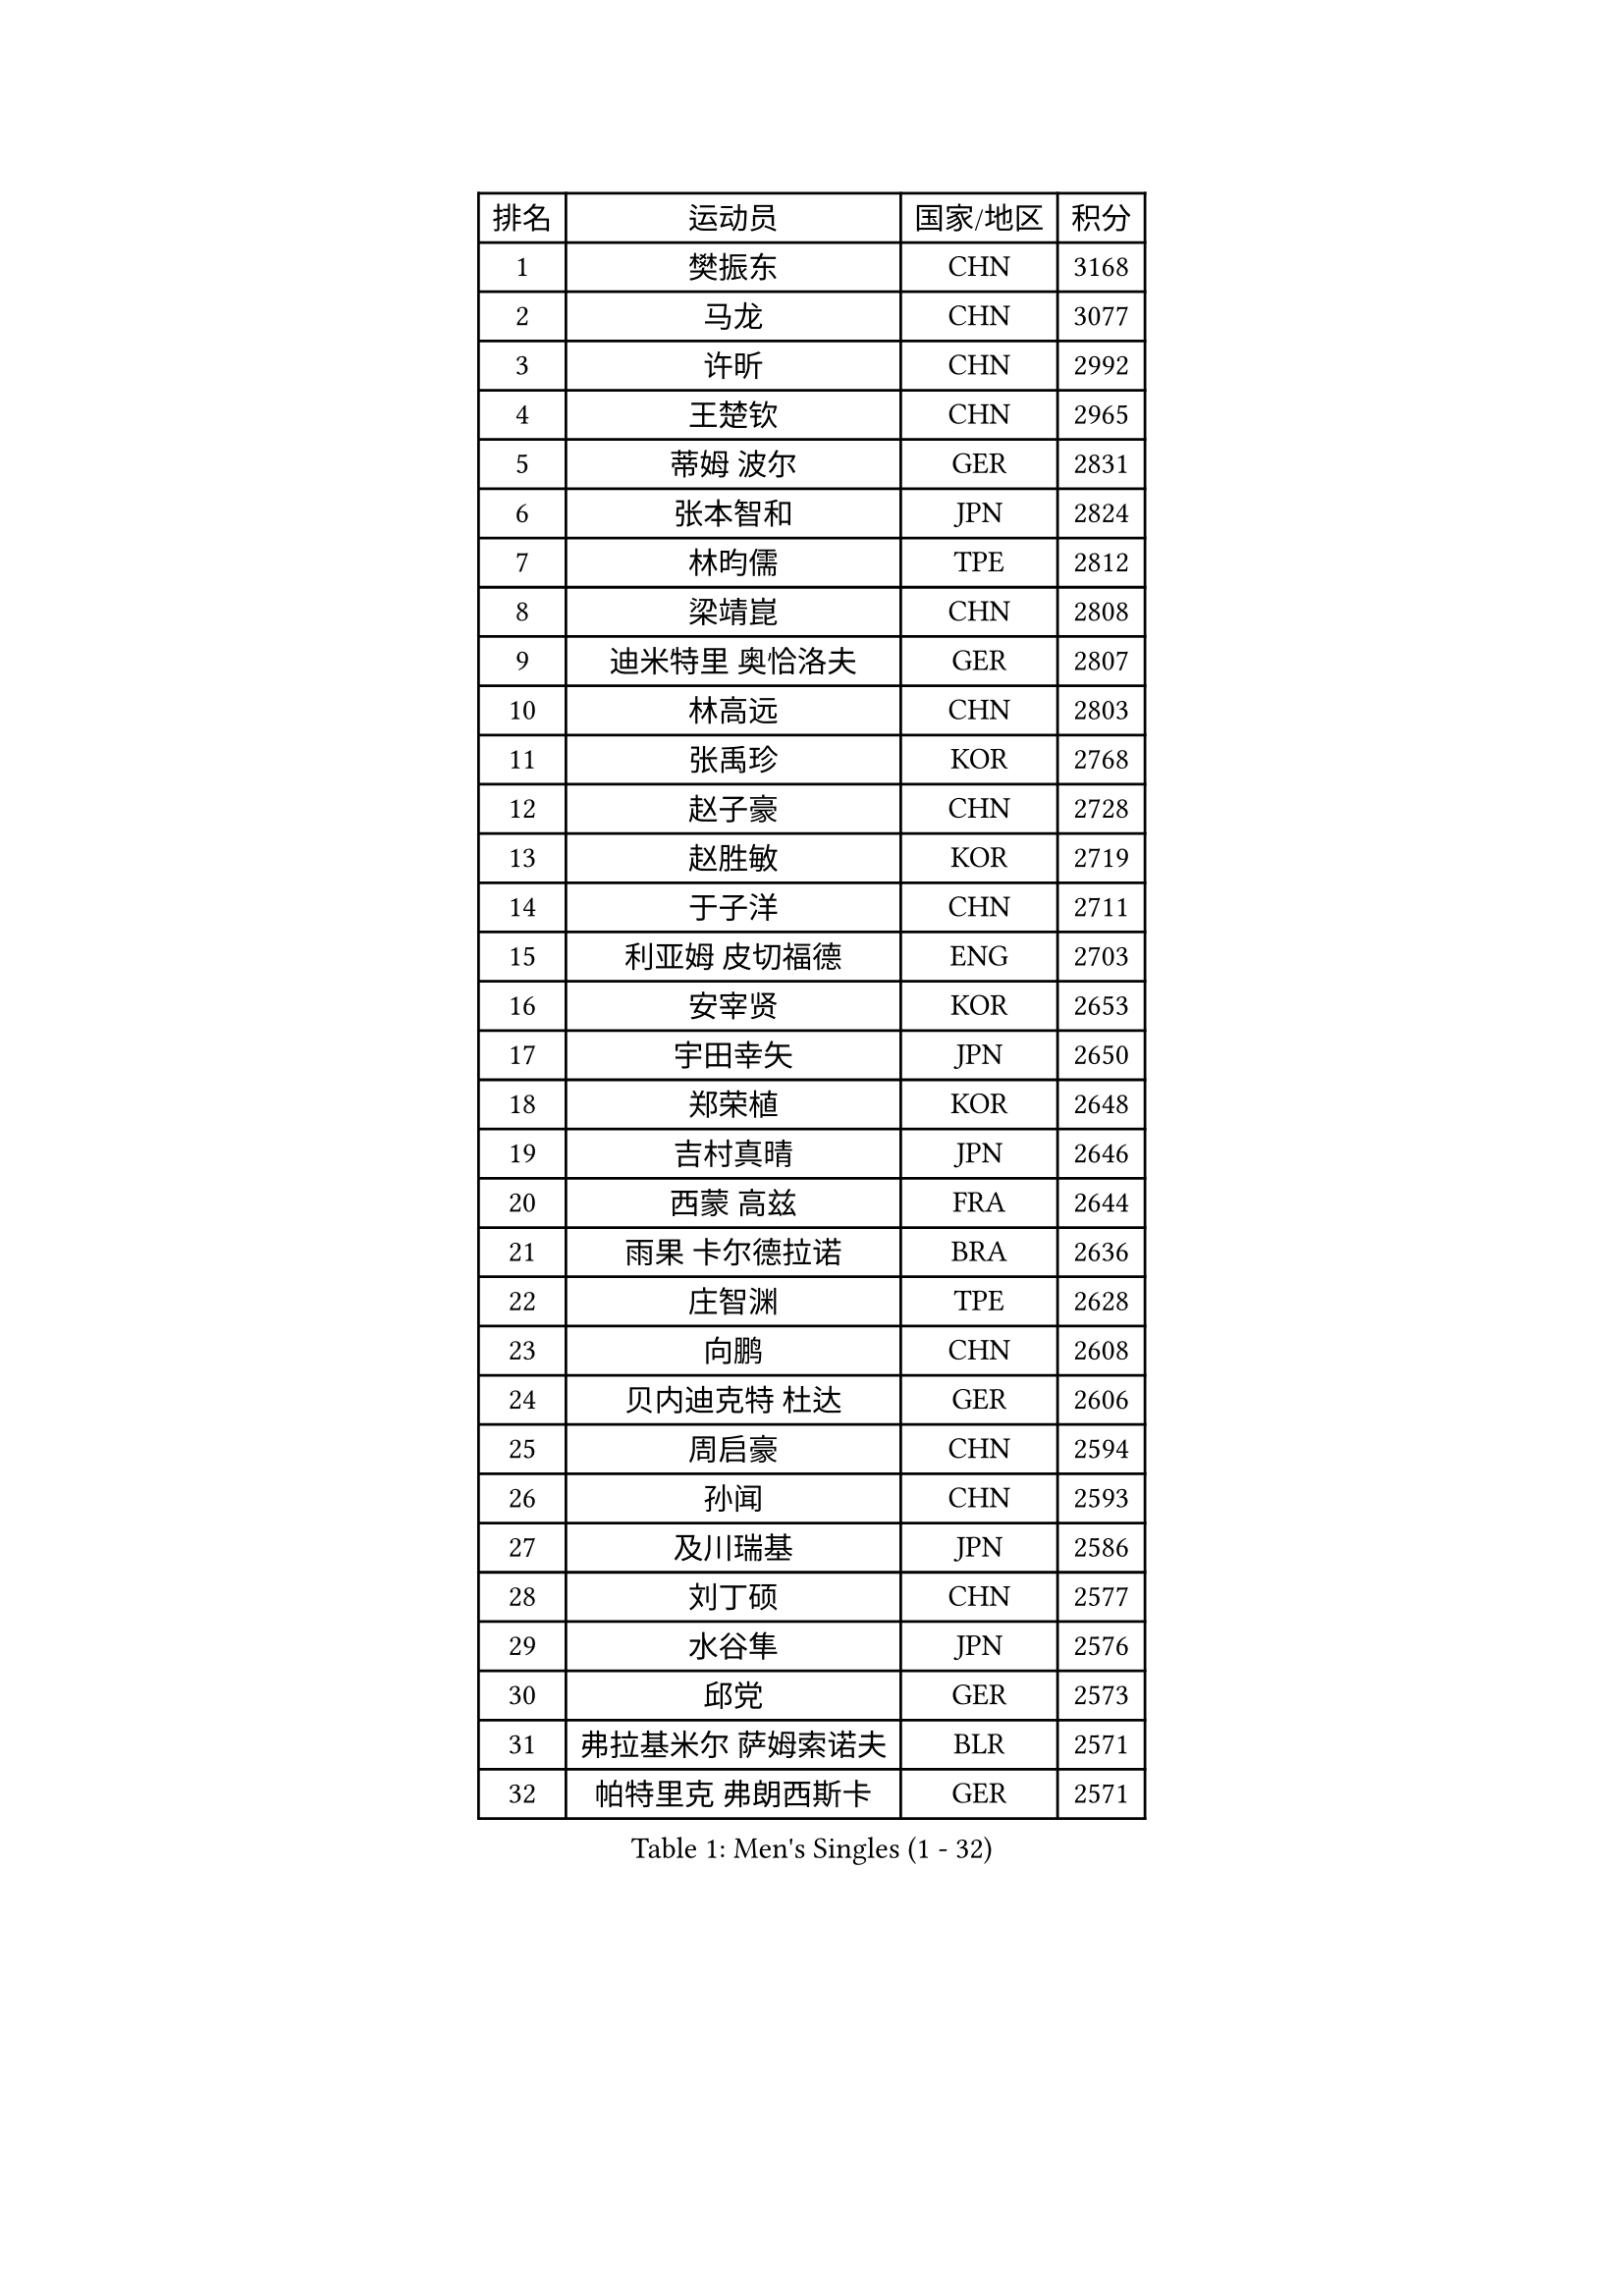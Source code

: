
#set text(font: ("Courier New", "NSimSun"))
#figure(
  caption: "Men's Singles (1 - 32)",
    table(
      columns: 4,
      [排名], [运动员], [国家/地区], [积分],
      [1], [樊振东], [CHN], [3168],
      [2], [马龙], [CHN], [3077],
      [3], [许昕], [CHN], [2992],
      [4], [王楚钦], [CHN], [2965],
      [5], [蒂姆 波尔], [GER], [2831],
      [6], [张本智和], [JPN], [2824],
      [7], [林昀儒], [TPE], [2812],
      [8], [梁靖崑], [CHN], [2808],
      [9], [迪米特里 奥恰洛夫], [GER], [2807],
      [10], [林高远], [CHN], [2803],
      [11], [张禹珍], [KOR], [2768],
      [12], [赵子豪], [CHN], [2728],
      [13], [赵胜敏], [KOR], [2719],
      [14], [于子洋], [CHN], [2711],
      [15], [利亚姆 皮切福德], [ENG], [2703],
      [16], [安宰贤], [KOR], [2653],
      [17], [宇田幸矢], [JPN], [2650],
      [18], [郑荣植], [KOR], [2648],
      [19], [吉村真晴], [JPN], [2646],
      [20], [西蒙 高兹], [FRA], [2644],
      [21], [雨果 卡尔德拉诺], [BRA], [2636],
      [22], [庄智渊], [TPE], [2628],
      [23], [向鹏], [CHN], [2608],
      [24], [贝内迪克特 杜达], [GER], [2606],
      [25], [周启豪], [CHN], [2594],
      [26], [孙闻], [CHN], [2593],
      [27], [及川瑞基], [JPN], [2586],
      [28], [刘丁硕], [CHN], [2577],
      [29], [水谷隼], [JPN], [2576],
      [30], [邱党], [GER], [2573],
      [31], [弗拉基米尔 萨姆索诺夫], [BLR], [2571],
      [32], [帕特里克 弗朗西斯卡], [GER], [2571],
    )
  )#pagebreak()

#set text(font: ("Courier New", "NSimSun"))
#figure(
  caption: "Men's Singles (33 - 64)",
    table(
      columns: 4,
      [排名], [运动员], [国家/地区], [积分],
      [33], [PERSSON Jon], [SWE], [2569],
      [34], [马克斯 弗雷塔斯], [POR], [2569],
      [35], [薛飞], [CHN], [2558],
      [36], [安东 卡尔伯格], [SWE], [2541],
      [37], [艾曼纽 莱贝松], [FRA], [2540],
      [38], [马蒂亚斯 法尔克], [SWE], [2537],
      [39], [周恺], [CHN], [2533],
      [40], [卢文 菲鲁斯], [GER], [2531],
      [41], [神巧也], [JPN], [2524],
      [42], [丹羽孝希], [JPN], [2523],
      [43], [徐海东], [CHN], [2521],
      [44], [雅克布 迪亚斯], [POL], [2520],
      [45], [达科 约奇克], [SLO], [2518],
      [46], [森园政崇], [JPN], [2513],
      [47], [GERALDO Joao], [POR], [2513],
      [48], [李尚洙], [KOR], [2511],
      [49], [克里斯坦 卡尔松], [SWE], [2510],
      [50], [LEVENKO Andreas], [AUT], [2510],
      [51], [徐瑛彬], [CHN], [2507],
      [52], [安德烈 加奇尼], [CRO], [2505],
      [53], [帕纳吉奥迪斯 吉奥尼斯], [GRE], [2497],
      [54], [亚历山大 希巴耶夫], [RUS], [2494],
      [55], [陈建安], [TPE], [2493],
      [56], [林钟勋], [KOR], [2492],
      [57], [SIRUCEK Pavel], [CZE], [2491],
      [58], [罗伯特 加尔多斯], [AUT], [2488],
      [59], [赵大成], [KOR], [2484],
      [60], [沙拉特 卡马尔 阿昌塔], [IND], [2483],
      [61], [朴康贤], [KOR], [2483],
      [62], [黄镇廷], [HKG], [2481],
      [63], [CASSIN Alexandre], [FRA], [2477],
      [64], [王臻], [CAN], [2472],
    )
  )#pagebreak()

#set text(font: ("Courier New", "NSimSun"))
#figure(
  caption: "Men's Singles (65 - 96)",
    table(
      columns: 4,
      [排名], [运动员], [国家/地区], [积分],
      [65], [哈米特 德赛], [IND], [2470],
      [66], [牛冠凯], [CHN], [2468],
      [67], [基里尔 格拉西缅科], [KAZ], [2468],
      [68], [户上隼辅], [JPN], [2466],
      [69], [诺沙迪 阿拉米扬], [IRI], [2458],
      [70], [AKKUZU Can], [FRA], [2457],
      [71], [特鲁斯 莫雷加德], [SWE], [2456],
      [72], [WALTHER Ricardo], [GER], [2455],
      [73], [上田仁], [JPN], [2454],
      [74], [蒂亚戈 阿波罗尼亚], [POR], [2453],
      [75], [LIU Yebo], [CHN], [2442],
      [76], [夸德里 阿鲁纳], [NGR], [2441],
      [77], [GNANASEKARAN Sathiyan], [IND], [2439],
      [78], [安德斯 林德], [DEN], [2437],
      [79], [托米斯拉夫 普卡], [CRO], [2436],
      [80], [田中佑汰], [JPN], [2425],
      [81], [吉村和弘], [JPN], [2421],
      [82], [HWANG Minha], [KOR], [2415],
      [83], [ROBLES Alvaro], [ESP], [2410],
      [84], [汪洋], [SVK], [2407],
      [85], [ANTHONY Amalraj], [IND], [2406],
      [86], [SAI Linwei], [CHN], [2404],
      [87], [村松雄斗], [JPN], [2402],
      [88], [DRINKHALL Paul], [ENG], [2401],
      [89], [PRYSHCHEPA Ievgen], [UKR], [2398],
      [90], [AN Ji Song], [PRK], [2397],
      [91], [BRODD Viktor], [SWE], [2391],
      [92], [MATSUDAIRA Kenji], [JPN], [2391],
      [93], [乔纳森 格罗斯], [DEN], [2389],
      [94], [OLAH Benedek], [FIN], [2386],
      [95], [卡纳克 贾哈], [USA], [2386],
      [96], [奥马尔 阿萨尔], [EGY], [2385],
    )
  )#pagebreak()

#set text(font: ("Courier New", "NSimSun"))
#figure(
  caption: "Men's Singles (97 - 128)",
    table(
      columns: 4,
      [排名], [运动员], [国家/地区], [积分],
      [97], [特里斯坦 弗洛雷], [FRA], [2380],
      [98], [MINO Alberto], [ECU], [2379],
      [99], [PARK Chan-Hyeok], [KOR], [2375],
      [100], [基里尔 斯卡奇科夫], [RUS], [2375],
      [101], [WU Jiaji], [DOM], [2374],
      [102], [冯翊新], [TPE], [2374],
      [103], [SIDORENKO Vladimir], [RUS], [2373],
      [104], [POLANSKY Tomas], [CZE], [2373],
      [105], [JARVIS Tom], [ENG], [2372],
      [106], [WANG Wei], [ESP], [2372],
      [107], [KOJIC Frane], [CRO], [2370],
      [108], [巴斯蒂安 斯蒂格], [GER], [2367],
      [109], [BADOWSKI Marek], [POL], [2367],
      [110], [木造勇人], [JPN], [2365],
      [111], [斯蒂芬 门格尔], [GER], [2365],
      [112], [#text(gray, "吉田雅己")], [JPN], [2362],
      [113], [CARVALHO Diogo], [POR], [2355],
      [114], [MONTEIRO Joao], [POR], [2349],
      [115], [廖振珽], [TPE], [2342],
      [116], [ORT Kilian], [GER], [2340],
      [117], [ZHANG Yudong], [CHN], [2340],
      [118], [SALIFOU Abdel-Kader], [BEN], [2339],
      [119], [篠塚大登], [JPN], [2335],
      [120], [SIPOS Rares], [ROU], [2335],
      [121], [ISHIY Vitor], [BRA], [2332],
      [122], [PENG Wang-Wei], [TPE], [2332],
      [123], [塞德里克 纽廷克], [BEL], [2328],
      [124], [#text(gray, "BUROV Viacheslav")], [RUS], [2327],
      [125], [博扬 托基奇], [SLO], [2324],
      [126], [袁励岑], [CHN], [2323],
      [127], [寇磊], [UKR], [2321],
      [128], [ANGLES Enzo], [FRA], [2320],
    )
  )